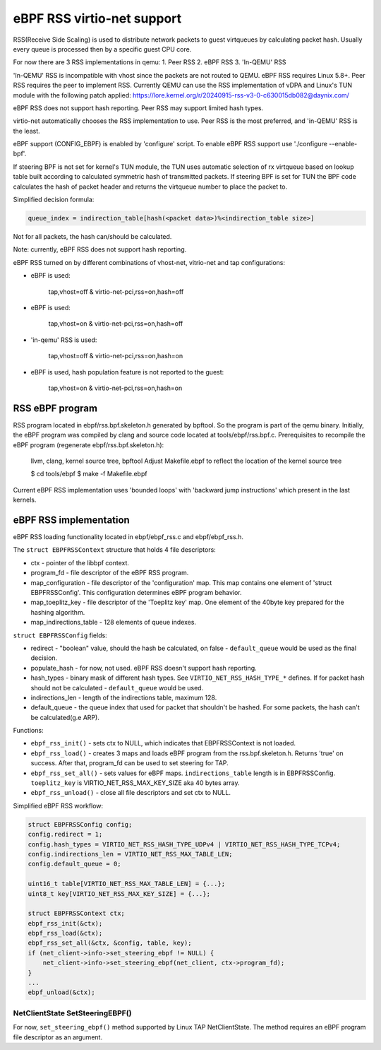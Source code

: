 .. _ebpf-rss:

===========================
eBPF RSS virtio-net support
===========================

RSS(Receive Side Scaling) is used to distribute network packets to guest virtqueues
by calculating packet hash. Usually every queue is processed then by a specific guest CPU core.

For now there are 3 RSS implementations in qemu:
1. Peer RSS
2. eBPF RSS
3. 'In-QEMU' RSS

'In-QEMU' RSS is incompatible with vhost since the packets are not routed to
QEMU. eBPF RSS requires Linux 5.8+. Peer RSS requires the peer to implement RSS.
Currently QEMU can use the RSS implementation of vDPA and Linux's TUN module
with the following patch applied:
https://lore.kernel.org/r/20240915-rss-v3-0-c630015db082@daynix.com/

eBPF RSS does not support hash reporting. Peer RSS may support limited hash
types.

virtio-net automatically chooses the RSS implementation to use. Peer RSS is
the most preferred, and 'in-QEMU' RSS is the least.

eBPF support (CONFIG_EBPF) is enabled by 'configure' script.
To enable eBPF RSS support use './configure --enable-bpf'.

If steering BPF is not set for kernel's TUN module, the TUN uses automatic selection
of rx virtqueue based on lookup table built according to calculated symmetric hash
of transmitted packets.
If steering BPF is set for TUN the BPF code calculates the hash of packet header and
returns the virtqueue number to place the packet to.

Simplified decision formula:

.. code:: C

    queue_index = indirection_table[hash(<packet data>)%<indirection_table size>]


Not for all packets, the hash can/should be calculated.

Note: currently, eBPF RSS does not support hash reporting.

eBPF RSS turned on by different combinations of vhost-net, vitrio-net and tap configurations:

- eBPF is used:

        tap,vhost=off & virtio-net-pci,rss=on,hash=off

- eBPF is used:

        tap,vhost=on & virtio-net-pci,rss=on,hash=off

- 'in-qemu' RSS is used:

        tap,vhost=off & virtio-net-pci,rss=on,hash=on

- eBPF is used, hash population feature is not reported to the guest:

        tap,vhost=on & virtio-net-pci,rss=on,hash=on

RSS eBPF program
----------------

RSS program located in ebpf/rss.bpf.skeleton.h generated by bpftool.
So the program is part of the qemu binary.
Initially, the eBPF program was compiled by clang and source code located at tools/ebpf/rss.bpf.c.
Prerequisites to recompile the eBPF program (regenerate ebpf/rss.bpf.skeleton.h):

        llvm, clang, kernel source tree, bpftool
        Adjust Makefile.ebpf to reflect the location of the kernel source tree

        $ cd tools/ebpf
        $ make -f Makefile.ebpf

Current eBPF RSS implementation uses 'bounded loops' with 'backward jump instructions' which present in the last kernels.

eBPF RSS implementation
-----------------------

eBPF RSS loading functionality located in ebpf/ebpf_rss.c and ebpf/ebpf_rss.h.

The ``struct EBPFRSSContext`` structure that holds 4 file descriptors:

- ctx - pointer of the libbpf context.
- program_fd - file descriptor of the eBPF RSS program.
- map_configuration - file descriptor of the 'configuration' map. This map contains one element of 'struct EBPFRSSConfig'. This configuration determines eBPF program behavior.
- map_toeplitz_key - file descriptor of the 'Toeplitz key' map. One element of the 40byte key prepared for the hashing algorithm.
- map_indirections_table - 128 elements of queue indexes.

``struct EBPFRSSConfig`` fields:

- redirect - "boolean" value, should the hash be calculated, on false  - ``default_queue`` would be used as the final decision.
- populate_hash - for now, not used. eBPF RSS doesn't support hash reporting.
- hash_types - binary mask of different hash types. See ``VIRTIO_NET_RSS_HASH_TYPE_*`` defines. If for packet hash should not be calculated - ``default_queue`` would be used.
- indirections_len - length of the indirections table, maximum 128.
- default_queue - the queue index that used for packet that shouldn't be hashed. For some packets, the hash can't be calculated(g.e ARP).

Functions:

- ``ebpf_rss_init()`` - sets ctx to NULL, which indicates that EBPFRSSContext is not loaded.
- ``ebpf_rss_load()`` - creates 3 maps and loads eBPF program from the rss.bpf.skeleton.h. Returns 'true' on success. After that, program_fd can be used to set steering for TAP.
- ``ebpf_rss_set_all()`` - sets values for eBPF maps. ``indirections_table`` length is in EBPFRSSConfig. ``toeplitz_key`` is VIRTIO_NET_RSS_MAX_KEY_SIZE aka 40 bytes array.
- ``ebpf_rss_unload()`` - close all file descriptors and set ctx to NULL.

Simplified eBPF RSS workflow:

.. code:: C

    struct EBPFRSSConfig config;
    config.redirect = 1;
    config.hash_types = VIRTIO_NET_RSS_HASH_TYPE_UDPv4 | VIRTIO_NET_RSS_HASH_TYPE_TCPv4;
    config.indirections_len = VIRTIO_NET_RSS_MAX_TABLE_LEN;
    config.default_queue = 0;

    uint16_t table[VIRTIO_NET_RSS_MAX_TABLE_LEN] = {...};
    uint8_t key[VIRTIO_NET_RSS_MAX_KEY_SIZE] = {...};

    struct EBPFRSSContext ctx;
    ebpf_rss_init(&ctx);
    ebpf_rss_load(&ctx);
    ebpf_rss_set_all(&ctx, &config, table, key);
    if (net_client->info->set_steering_ebpf != NULL) {
        net_client->info->set_steering_ebpf(net_client, ctx->program_fd);
    }
    ...
    ebpf_unload(&ctx);


NetClientState SetSteeringEBPF()
~~~~~~~~~~~~~~~~~~~~~~~~~~~~~~~~~

For now, ``set_steering_ebpf()`` method supported by Linux TAP NetClientState. The method requires an eBPF program file descriptor as an argument.
